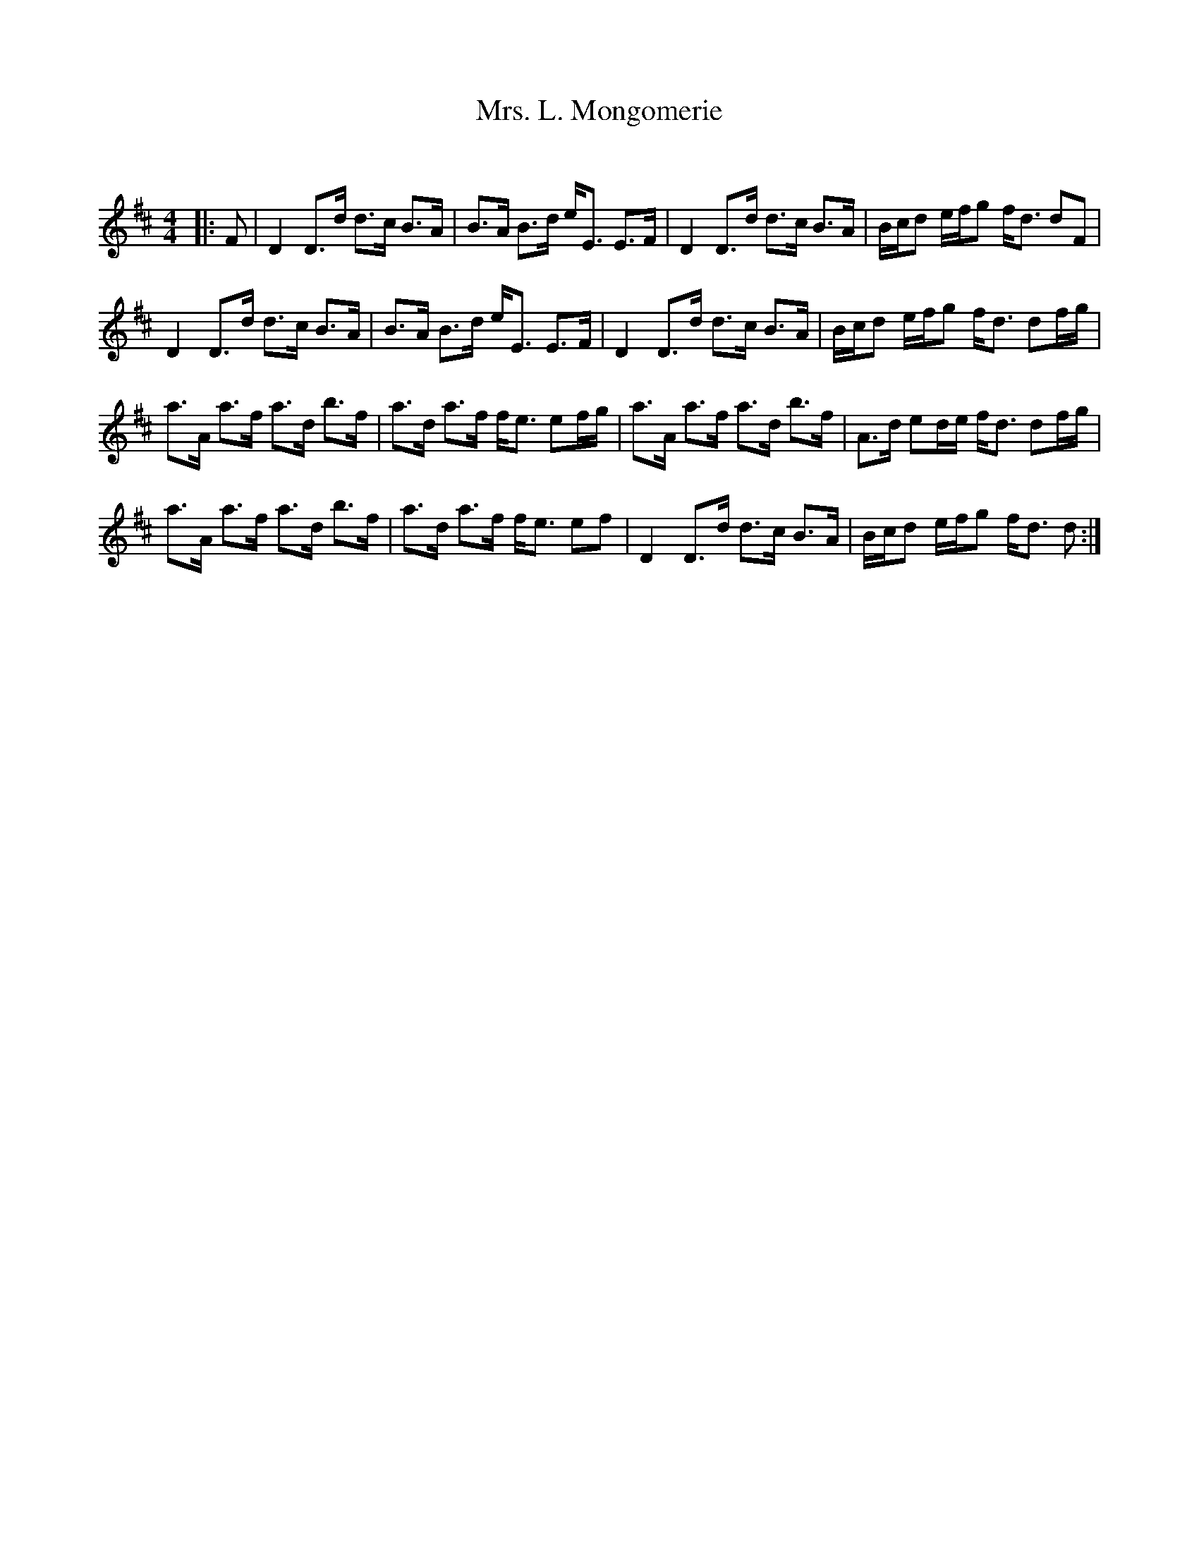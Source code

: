 X:1
T: Mrs. L. Mongomerie
C:
R:Strathspey
Q: 128
K:D
M:4/4
L:1/16
|:F2|D4 D3d d3c B3A|B3A B3d eE3 E3F|D4 D3d d3c B3A|Bcd2 efg2 fd3 d2F2|
D4 D3d d3c B3A|B3A B3d eE3 E3F|D4 D3d d3c B3A|Bcd2 efg2 fd3 d2fg|
a3A a3f a3d b3f|a3d a3f fe3 e2fg|a3A a3f a3d b3f|A3d e2de fd3 d2fg|
a3A a3f a3d b3f|a3d a3f fe3 e2f2|D4 D3d d3c B3A|Bcd2 efg2 fd3 d2:|
